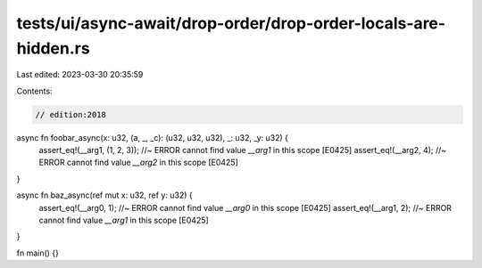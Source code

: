tests/ui/async-await/drop-order/drop-order-locals-are-hidden.rs
===============================================================

Last edited: 2023-03-30 20:35:59

Contents:

.. code-block:: rs

    // edition:2018

async fn foobar_async(x: u32, (a, _, _c): (u32, u32, u32), _: u32, _y: u32) {
    assert_eq!(__arg1, (1, 2, 3)); //~ ERROR cannot find value `__arg1` in this scope [E0425]
    assert_eq!(__arg2, 4); //~ ERROR cannot find value `__arg2` in this scope [E0425]
}

async fn baz_async(ref mut x: u32, ref y: u32) {
    assert_eq!(__arg0, 1); //~ ERROR cannot find value `__arg0` in this scope [E0425]
    assert_eq!(__arg1, 2); //~ ERROR cannot find value `__arg1` in this scope [E0425]
}

fn main() {}


